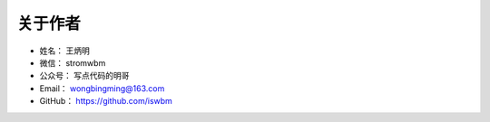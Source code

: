 ==============
关于作者
==============

* 姓名：     王炳明
* 微信：     stromwbm
* 公众号：   写点代码的明哥
* Email：    wongbingming@163.com
* GitHub：   https://github.com/iswbm

